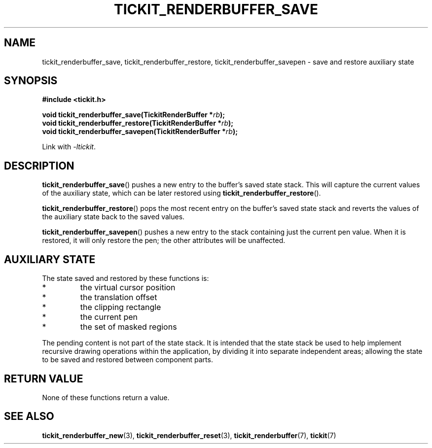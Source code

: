 .TH TICKIT_RENDERBUFFER_SAVE 3
.SH NAME
tickit_renderbuffer_save, tickit_renderbuffer_restore, tickit_renderbuffer_savepen \- save and restore auxiliary state
.SH SYNOPSIS
.nf
.B #include <tickit.h>
.sp
.BI "void tickit_renderbuffer_save(TickitRenderBuffer *" rb );
.BI "void tickit_renderbuffer_restore(TickitRenderBuffer *" rb );
.BI "void tickit_renderbuffer_savepen(TickitRenderBuffer *" rb );
.fi
.sp
Link with \fI\-ltickit\fP.
.SH DESCRIPTION
\fBtickit_renderbuffer_save\fP() pushes a new entry to the buffer's saved state stack. This will capture the current values of the auxiliary state, which can be later restored using \fBtickit_renderbuffer_restore\fP().
.PP
\fBtickit_renderbuffer_restore\fP() pops the most recent entry on the buffer's saved state stack and reverts the values of the auxiliary state back to the saved values.
.PP
\fBtickit_renderbuffer_savepen\fP() pushes a new entry to the stack containing just the current pen value. When it is restored, it will only restore the pen; the other attributes will be unaffected.
.SH "AUXILIARY STATE"
The state saved and restored by these functions is:
.IP *
the virtual cursor position
.IP *
the translation offset
.IP *
the clipping rectangle
.IP *
the current pen
.IP *
the set of masked regions
.PP
The pending content is not part of the state stack. It is intended that the state stack be used to help implement recursive drawing operations within the application, by dividing it into separate independent areas; allowing the state to be saved and restored between component parts.
.SH "RETURN VALUE"
None of these functions return a value.
.SH "SEE ALSO"
.BR tickit_renderbuffer_new (3),
.BR tickit_renderbuffer_reset (3),
.BR tickit_renderbuffer (7),
.BR tickit (7)
